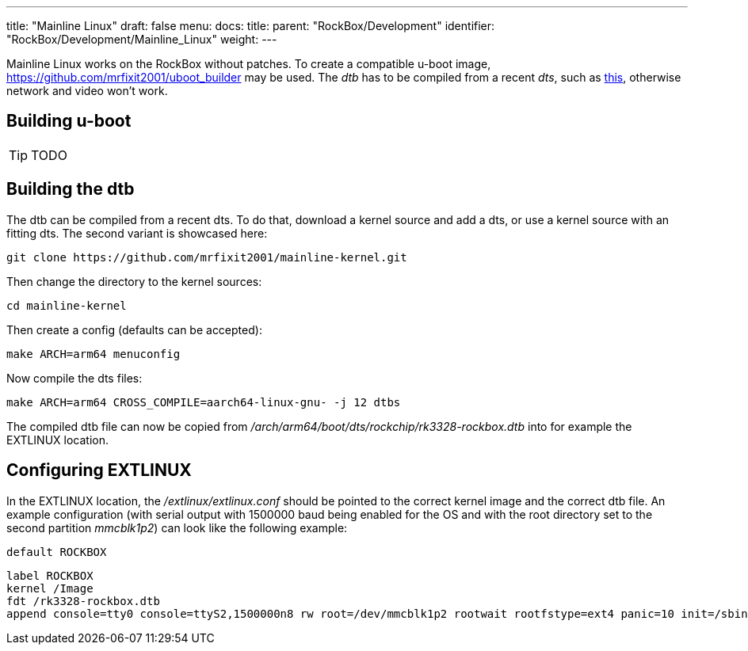 ---
title: "Mainline Linux"
draft: false
menu:
  docs:
    title:
    parent: "RockBox/Development"
    identifier: "RockBox/Development/Mainline_Linux"
    weight: 
---

Mainline Linux works on the RockBox without patches. To create a compatible u-boot image, https://github.com/mrfixit2001/uboot_builder may be used. The _dtb_ has to be compiled from a recent _dts_, such as https://github.com/mrfixit2001/mainline-kernel/blob/master/arch/arm64/boot/dts/rockchip/rk3328-rockbox.dts[this], otherwise network and video won't work.

== Building u-boot

TIP: TODO

== Building the dtb

The dtb can be compiled from a recent dts. To do that, download a kernel source and add a dts, or use a kernel source with an fitting dts. The second variant is showcased here:

 git clone https://github.com/mrfixit2001/mainline-kernel.git

Then change the directory to the kernel sources:

 cd mainline-kernel

Then create a config (defaults can be accepted):

 make ARCH=arm64 menuconfig

Now compile the dts files:

 make ARCH=arm64 CROSS_COMPILE=aarch64-linux-gnu- -j 12 dtbs

The compiled dtb file can now be copied from _/arch/arm64/boot/dts/rockchip/rk3328-rockbox.dtb_ into for example the EXTLINUX location.

== Configuring EXTLINUX

In the EXTLINUX location, the _/extlinux/extlinux.conf_ should be pointed to the correct kernel image and the correct dtb file. An example configuration (with serial output with 1500000 baud being enabled for the OS and with the root directory set to the second partition _mmcblk1p2_) can look like the following example:

 default ROCKBOX

 label ROCKBOX
 kernel /Image
 fdt /rk3328-rockbox.dtb
 append console=tty0 console=ttyS2,1500000n8 rw root=/dev/mmcblk1p2 rootwait rootfstype=ext4 panic=10 init=/sbin/init coherent_pool=1M ethaddr=${ethaddr} eth1addr=${eth1addr} serial=${serial#} cgroup_enable=cpuset cgroup_memory=1 cgroup_enable=memory swapaccount=1 video=HDMI-A-1:1920x1080@60 loglevel=3

